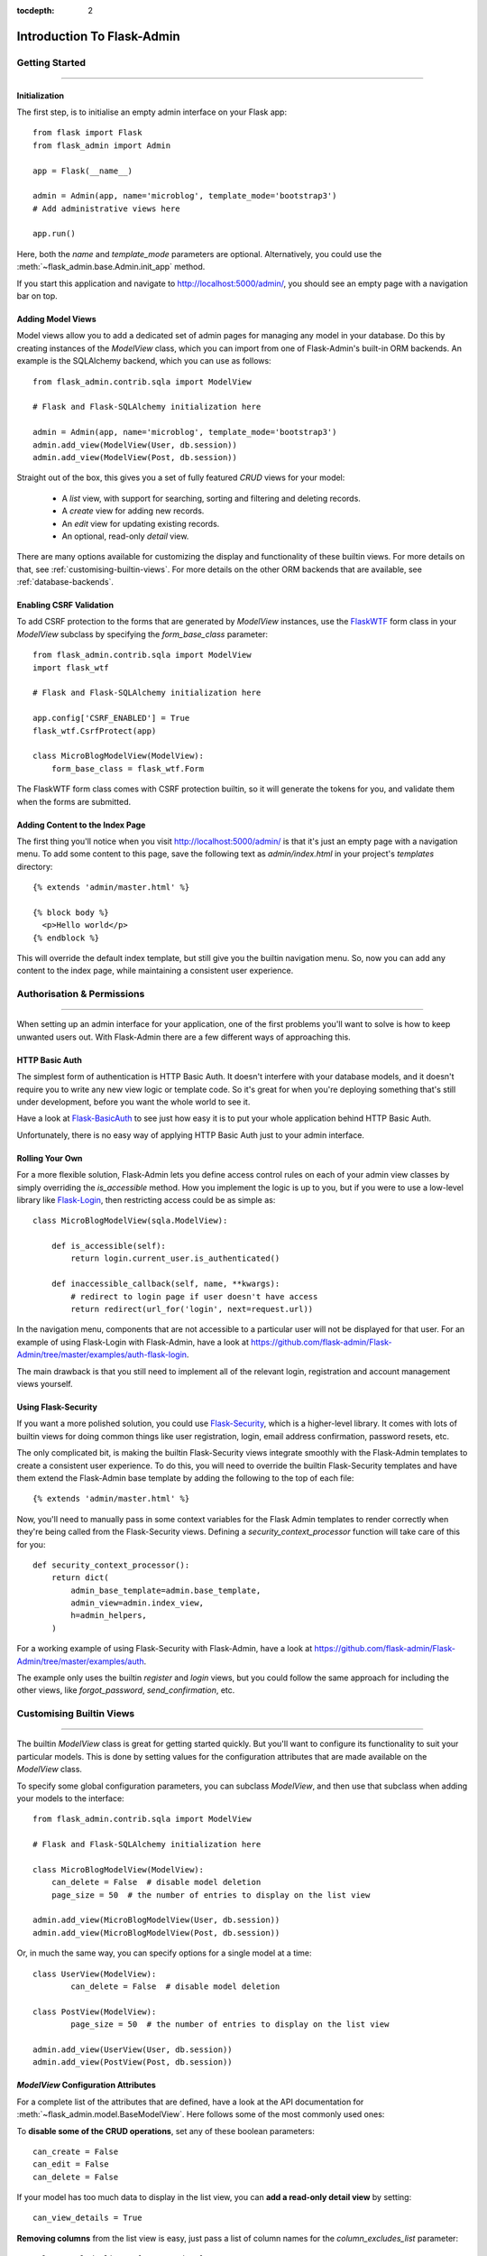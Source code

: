 :tocdepth: 2

Introduction To Flask-Admin
###########################

Getting Started
===============

****

Initialization
--------------

The first step, is to initialise an empty admin interface on your Flask app::

    from flask import Flask
    from flask_admin import Admin

    app = Flask(__name__)

    admin = Admin(app, name='microblog', template_mode='bootstrap3')
    # Add administrative views here

    app.run()

Here, both the *name* and *template_mode* parameters are optional. Alternatively,
you could use the :meth:`~flask_admin.base.Admin.init_app` method.

If you start this application and navigate to `http://localhost:5000/admin/ <http://localhost:5000/admin/>`_,
you should see an empty page with a navigation bar on top.

Adding Model Views
------------------

Model views allow you to add a dedicated set of admin pages for managing any model in your database. Do this by creating
instances of the *ModelView* class, which you can import from one of Flask-Admin's built-in ORM backends. An example
is the SQLAlchemy backend, which you can use as follows::

    from flask_admin.contrib.sqla import ModelView

    # Flask and Flask-SQLAlchemy initialization here

    admin = Admin(app, name='microblog', template_mode='bootstrap3')
    admin.add_view(ModelView(User, db.session))
    admin.add_view(ModelView(Post, db.session))

Straight out of the box, this gives you a set of fully featured *CRUD* views for your model:

    * A `list` view, with support for searching, sorting and filtering and deleting records.
    * A `create` view for adding new records.
    * An `edit` view for updating existing records.
    * An optional, read-only `detail` view.

There are many options available for customizing the display and functionality of these builtin views.
For more details on that, see :ref:`customising-builtin-views`. For more details on the other
ORM backends that are available, see :ref:`database-backends`.

Enabling CSRF Validation
------------------------

To add CSRF protection to the forms that are generated by *ModelView* instances, use the
`FlaskWTF <https://flask-wtf.readthedocs.org/>`_ form class in your *ModelView*
subclass by specifying the *form_base_class* parameter::

    from flask_admin.contrib.sqla import ModelView
    import flask_wtf

    # Flask and Flask-SQLAlchemy initialization here

    app.config['CSRF_ENABLED'] = True
    flask_wtf.CsrfProtect(app)

    class MicroBlogModelView(ModelView):
        form_base_class = flask_wtf.Form

The FlaskWTF form class comes with CSRF protection builtin, so it will generate
the tokens for you, and validate them when the forms are submitted.

Adding Content to the Index Page
--------------------------------
The first thing you'll notice when you visit `http://localhost:5000/admin/ <http://localhost:5000/admin/>`_
is that it's just an empty page with a navigation menu. To add some content to this page, save the following text as `admin/index.html` in your project's `templates` directory::

    {% extends 'admin/master.html' %}

    {% block body %}
      <p>Hello world</p>
    {% endblock %}

This will override the default index template, but still give you the builtin navigation menu.
So, now you can add any content to the index page, while maintaining a consistent user experience.

Authorisation & Permissions
===========================

****

When setting up an admin interface for your application, one of the first problems
you'll want to solve is how to keep unwanted users out. With Flask-Admin there
are a few different ways of approaching this.

HTTP Basic Auth
---------------
The simplest form of authentication is HTTP Basic Auth. It doesn't interfere
with your database models, and it doesn't require you to write any new view logic or
template code. So it's great for when you're deploying something that's still
under development, before you want the whole world to see it.

Have a look at `Flask-BasicAuth <http://flask-basicauth.readthedocs.org/>`_ to see just how
easy it is to put your whole application behind HTTP Basic Auth.

Unfortunately, there is no easy way of applying HTTP Basic Auth just to your admin
interface.

Rolling Your Own
----------------
For a more flexible solution, Flask-Admin lets you define access control rules
on each of your admin view classes by simply overriding the `is_accessible` method.
How you implement the logic is up to you, but if you were to use a low-level library like
`Flask-Login <https://flask-login.readthedocs.org/>`_, then restricting access
could be as simple as::

    class MicroBlogModelView(sqla.ModelView):

        def is_accessible(self):
            return login.current_user.is_authenticated()

        def inaccessible_callback(self, name, **kwargs):
            # redirect to login page if user doesn't have access
            return redirect(url_for('login', next=request.url))

In the navigation menu, components that are not accessible to a particular user will not be displayed
for that user. For an example of using Flask-Login with Flask-Admin, have a look
at https://github.com/flask-admin/Flask-Admin/tree/master/examples/auth-flask-login.

The main drawback is that you still need to implement all of the relevant login,
registration and account management views yourself.


Using Flask-Security
--------------------

If you want a more polished solution, you could
use `Flask-Security <https://pythonhosted.org/Flask-Security/>`_,
which is a higher-level library. It comes with lots of builtin views for doing
common things like user registration, login, email address confirmation, password resets, etc.

The only complicated bit, is making the builtin Flask-Security views integrate smoothly with the
Flask-Admin templates to create a consistent user experience. To
do this, you will need to override the builtin Flask-Security templates and have them
extend the Flask-Admin base template by adding the following to the top
of each file::

    {% extends 'admin/master.html' %}

Now, you'll need to manually pass in some context variables for the Flask Admin
templates to render correctly when they're being called from the Flask-Security views.
Defining a `security_context_processor` function will take care of this for you::

    def security_context_processor():
        return dict(
            admin_base_template=admin.base_template,
            admin_view=admin.index_view,
            h=admin_helpers,
        )

For a working example of using Flask-Security with Flask-Admin, have a look at
https://github.com/flask-admin/Flask-Admin/tree/master/examples/auth.

The example only uses the builtin `register` and `login` views, but you could follow the same
approach for including the other views, like `forgot_password`, `send_confirmation`, etc.

.. _customising-builtin-views:

Customising Builtin Views
=========================

****

The builtin `ModelView` class is great for getting started quickly. But you'll want
to configure its functionality
to suit your particular models. This is done by setting values for the configuration
attributes that are made available on the `ModelView` class.

To specify some global configuration parameters, you can subclass `ModelView`, and then use that
subclass when adding your models to the interface::

    from flask_admin.contrib.sqla import ModelView

    # Flask and Flask-SQLAlchemy initialization here

    class MicroBlogModelView(ModelView):
        can_delete = False  # disable model deletion
        page_size = 50  # the number of entries to display on the list view

    admin.add_view(MicroBlogModelView(User, db.session))
    admin.add_view(MicroBlogModelView(Post, db.session))

Or, in much the same way, you can specify options for a single model at a time::

    class UserView(ModelView):
            can_delete = False  # disable model deletion

    class PostView(ModelView):
            page_size = 50  # the number of entries to display on the list view

    admin.add_view(UserView(User, db.session))
    admin.add_view(PostView(Post, db.session))


`ModelView` Configuration Attributes
------------------------------------

For a complete list of the attributes that are defined, have a look at the
API documentation for :meth:`~flask_admin.model.BaseModelView`. Here follows
some of the most commonly used ones:

To **disable some of the CRUD operations**, set any of these boolean parameters::

    can_create = False
    can_edit = False
    can_delete = False

If your model has too much data to display in the list view, you can **add a read-only
detail view** by setting::

    can_view_details = True

**Removing columns** from the list view is easy, just pass a list of column names for
the *column_excludes_list* parameter::

    column_exclude_list = ['password', ]

To **make columns searchable**, or to use them for filtering, specify
a list of column names::

    column_searchable_list = ['name', 'email']
    column_filters = ['country', ]

For a faster editing experience, enable **inline editing** in the list view::

    column_editable_list = ['name', 'last_name']

Or, have the add & edit forms display inside a **modal window** on the list page, in stead of
on the dedicated *create* & *edit* pages::

    create_modal = True
    edit_modal = True

You can restrict the possible values for a text-field by specifying a list of **select choices**::

    form_choices = {
        'title': [
            ('MR', 'Mr'),
            ('MRS', 'Mrs'),
            ('MS', 'Ms'),
            ('DR', 'Dr'),
            ('PROF', 'Prof.')
        ]
    }

To **remove fields** from the create and edit forms::

    form_excluded_columns = ['last_name', 'email']

To specify **WTForms field arguments**::

    form_args = {
        'name': {
            'label': 'First Name',
            'validators': [required()]
        }
    }

Or, to specify arguments to the **WTForms widgets** used to
render those fields::

    form_widget_args = {
        'description': {
            'rows': 10,
            'style': 'color: black'
        }
    }

When your forms contain foreign keys, have those **related models loaded via ajax**, using::

    form_ajax_refs = {
        'user': {
            'fields': ['first_name', 'last_name', 'email'],
            'page_size': 10
        }
    }

To **manage related models inline**::

    inline_models = ['post', ]

These inline forms can be customised. Have a look at the API documentation for
:meth:`~flask_admin.contrib.sqla.ModelView.inline_models`.

To **enable csv export** of the model view::

    can_export = True

This will add a button to the model view that exports records, truncating at :attr:`~flask_admin.model.BaseModelView.max_export_rows`.

Adding Your Own Views
=====================

****

For situations where your requirements are really specific and you struggle to meet
them with the builtin :class:`~flask_admin.model.ModelView` class, Flask-Admin makes it easy for you to
take full control and add your own views to the interface.

Standalone Views
----------------
A set of standalone views, that are not tied to any particular model, can be added by extending the
:class:`~flask_admin.base.BaseView` class, and defining your own view methods on it. For
example, to add a page that displays some analytics data from a 3rd-party API::

    from flask_admin import BaseView, expose

    class AnalyticsView(BaseView):
        @expose('/')
        def index(self):
            return self.render('analytics_index.html')

    admin.add_view(CustomView(name='Analytics', endpoint='analytics'))

This will add a link to the navbar, from where your view can be accessed. Notice that
it is served at '/', the root URL. This is a restriction on standalone views: at
the very minimum, each view class needs
at least one method to serve a view at its root.

The `analytics_index.html` template for the example above, could look something like::

    {% extends 'admin/master.html' %}
    {% block body %}
      <p>Here I'm going to display some data.</p>
    {% endblock %}

By extending the *admin/master.html* template, you can maintain a consistent user experience,
even while having tight control over your page's content.

Overriding The Builtin Views
----------------------------
There may be some scenarios where you want most of the builtin ModelView
functionality, but you want to replace one of the default `create`, `edit`, or `list` views.
For this you could override only the view in question, and all the links to it will still function as you would expect::

    from flask_admin.contrib.sqla import ModelView

    # Flask and Flask-SQLAlchemy initialization here

    class UserView(ModelView):
        @expose('/new/', methods=('GET', 'POST'))
        def create_view(self):
        """
            Custom create view.
        """

        return self.render('create_user.html')

Working With The Builtin Templates
==================================

****

Flask-Admin uses the `Jinja2 <http://jinja.pocoo.org/docs/>`_ templating engine.

Overriding The Builtin Templates
--------------------------------

To take full control over the style and layout of the admin interface, you can override
all of the builtin templates. Just keep in mind that the templates will change slightly
from one version of Flask-Admin to the next, so once you start overriding them, you
need to take care when upgrading your package version.

To override any of the builtin templates, simply copy them from
the Flask-Admin source into your project's `templates/admin/` directory.
As long as the filenames stay the same, the templates in your project directory should
automatically take precedence over the builtin ones.

.. _extending-builtin-templates:

Extending The Builtin Templates
-------------------------------

Rather than overriding the builtin templates completely, you could extend them. This
could make it simpler for you to upgrade to new Flask Admin versions in future.

Internally, the Flask-Admin templates are derived from the `admin/master.html` template.
The three most interesting templates for you to extend are probably:

* `admin/model/list.html`
* `admin/model/create.html`
* `admin/model/edit.html`

To extend the default *edit* template with your own functionality, create a template in
`templates/microblog_edit.html` to look something like::

    {% extends 'admin/model/edit.html' %}

    {% block body %}
        <h1>MicroBlog Edit View</h1>
        {{ super() }}
    {% endblock %}

Now, to make your view classes use this template, set the appropriate class property::

    class MicroBlogModelView(ModelView):
        edit_template = 'microblog_edit.html'
        # create_template = 'microblog_create.html'
        # list_template = 'microblog_list.html'

If you want to use your own base template, then pass the name of the template to
the admin constructor during initialization::

    admin = Admin(app, base_template='microblog_master.html')

Available Template Blocks
*************************

Flask-Admin defines one *base* template at `admin/master.html` that all the other admin templates are derived
from. This template is a proxy which points to `admin/base.html`, which defines
the following blocks:

============== ========================================================================
Block Name     Description
============== ========================================================================
head_meta      Page metadata in the header
title          Page title
head_css       Various CSS includes in the header
head           Empty block in HTML head, in case you want to put something  there
page_body      Page layout
brand          Logo in the menu bar
main_menu      Main menu
menu_links     Links menu
access_control Section to the right of the menu (can be used to add login/logout buttons)
messages       Alerts and various messages
body           Content (that's where your view will be displayed)
tail           Empty area below content
============== ========================================================================

In addition to all of the blocks that are inherited from `admin/master.html`, the `admin/model/list.html` template
also contains the following blocks:

======================= ============================================
Block Name              Description
======================= ============================================
model_menu_bar          Menu bar
model_list_table  		Table container
list_header       		Table header row
list_row_actions_header Actions header
list_row                Single row
list_row_actions        Row action cell with edit/remove/etc buttons
empty_list_message      Message that will be displayed if there are no models found
======================= ============================================

Have a look at the `layout` example at https://github.com/flask-admin/flask-admin/tree/master/examples/layout
to see how you can take full stylistic control over the admin interface.

Environment Variables
---------------------

While working in any of the templates that extend `admin/master.html`, you have access to a small number of
environment variables:

==================== ================================
Variable Name        Description
==================== ================================
admin_view           Current administrative view
admin_base_template  Base template name
_gettext             Babel gettext
_ngettext            Babel ngettext
h                    Helpers from :mod:`~flask_admin.helpers` module
==================== ================================

Generating URLs
---------------

To generate the URL for a specific view, use *url_for* with a dot prefix::

    from flask import url_for

    class MyView(BaseView):
        @expose('/')
        def index(self):
            # Get URL for the test view method
            user_list_url = url_for('user.index_view')
            return self.render('index.html', user_list_url=user_list_url)

A specific record can also be referenced with::

    # Edit View for record #1 (redirect back to index_view)
    url_for('user.edit_view', id=1, url=url_for('user.index_view'))

When referencing ModelView instances, use the lowercase name of the model as the
prefix when calling *url_for*. Other views can be referenced by specifying a
unique endpoint for each, and using that as the prefix. So, you could use::

    url_for('analytics.index')

If your view endpoint was defined like::

    admin.add_view(CustomView(name='Analytics', endpoint='analytics'))
